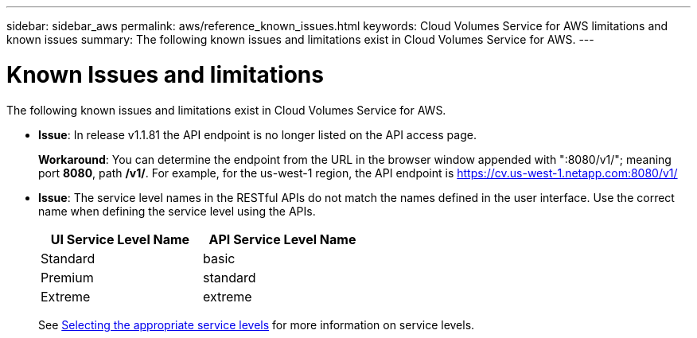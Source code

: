 ---
sidebar: sidebar_aws
permalink: aws/reference_known_issues.html
keywords: Cloud Volumes Service for AWS limitations and known issues
summary: The following known issues and limitations exist in Cloud Volumes Service for AWS.
---

= Known Issues and limitations
:toc: macro
:hardbreaks:
:nofooter:
:icons: font
:linkattrs:
:imagesdir: ./media/

[.lead]
The following known issues and limitations exist in Cloud Volumes Service for AWS.

* *Issue*: In release v1.1.81 the API endpoint is no longer listed on the API access page.
+
*Workaround*: You can determine the endpoint from the URL in the browser window appended with ":8080/v1/"; meaning port *8080*, path */v1/*. For example, for the us-west-1 region, the API endpoint is https://cv.us-west-1.netapp.com:8080/v1/

* *Issue*: The service level names in the RESTful APIs do not match the names defined in the user interface. Use the correct name when defining the service level using the APIs.
+
[cols=2*,options="header",cols="50,50",width="50%"]
|===
| UI Service Level Name
| API Service Level Name
| Standard | basic
| Premium | standard
| Extreme | extreme
|===
+
See link:reference_selecting_service_level_and_quota.html[Selecting the appropriate service levels] for more information on service levels.
